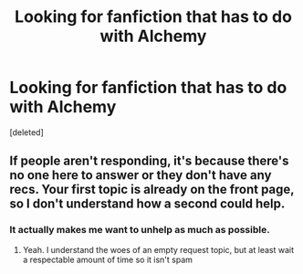 #+TITLE: Looking for fanfiction that has to do with Alchemy

* Looking for fanfiction that has to do with Alchemy
:PROPERTIES:
:Score: 0
:DateUnix: 1474072340.0
:DateShort: 2016-Sep-17
:FlairText: Request
:END:
[deleted]


** If people aren't responding, it's because there's no one here to answer or they don't have any recs. Your first topic is already on the front page, so I don't understand how a second could help.
:PROPERTIES:
:Author: boomberrybella
:Score: 3
:DateUnix: 1474072766.0
:DateShort: 2016-Sep-17
:END:

*** It actually makes me want to unhelp as much as possible.
:PROPERTIES:
:Author: yarglethatblargle
:Score: 3
:DateUnix: 1474073856.0
:DateShort: 2016-Sep-17
:END:

**** Yeah. I understand the woes of an empty request topic, but at least wait a respectable amount of time so it isn't spam
:PROPERTIES:
:Author: boomberrybella
:Score: 2
:DateUnix: 1474074693.0
:DateShort: 2016-Sep-17
:END:
